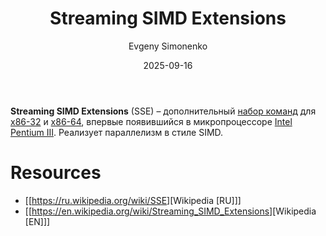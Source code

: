 :PROPERTIES:
:ID:       78000391-a16b-4cd9-95bf-027c07b03889
:END:
#+TITLE: Streaming SIMD Extensions
#+AUTHOR: Evgeny Simonenko
#+LANGUAGE: Russian
#+LICENSE: CC BY-SA 4.0
#+DATE: 2025-09-16
#+FILETAGS: :isa:computer-architecture:

*Streaming SIMD Extensions* (SSE) -- дополнительный [[id:b52935f3-ec13-47f1-b74a-c194ede41f2b][набор команд]] для [[id:bf767e43-c786-4fea-be86-b13e6dfee6b5][x86-32]] и [[id:8e78a016-24a9-4d9d-a136-687d94fa8af2][x86-64]], впервые появившийся в микропроцессоре [[id:c35725ad-4116-4d60-b2e3-85395fde2747][Intel]] [[id:897864df-082c-4776-8022-d56899bbaf71][Pentium III]]. Реализует параллелизм в стиле SIMD.

* Resources

- [[https://ru.wikipedia.org/wiki/SSE][Wikipedia [RU]​]]
- [[https://en.wikipedia.org/wiki/Streaming_SIMD_Extensions][Wikipedia [EN]​]]
